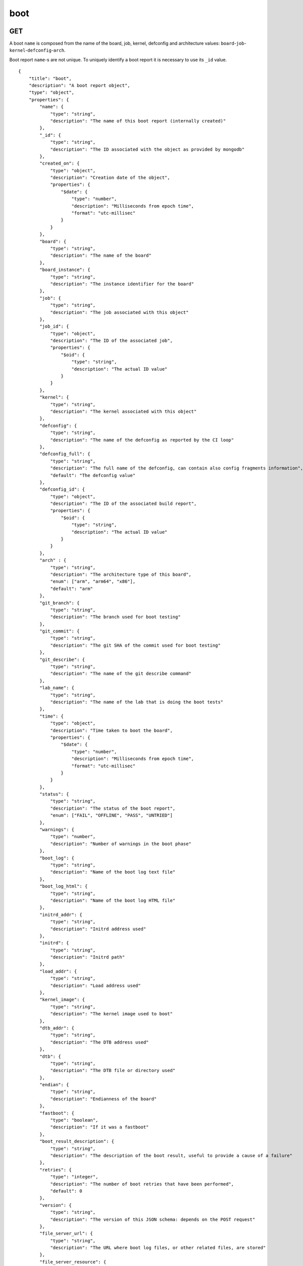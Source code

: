 .. _schema_boot:

boot
----

.. _schema_boot_get:

GET
***

A boot ``name`` is composed from the name of the board, job, kernel, defconfig
and architecture values: ``board``-``job``-``kernel``-``defconfig``-``arch``.

Boot report ``name``-s are not unique. To uniquely identify a boot report it is
necessary to use its ``_id`` value.

::

    {
        "title": "boot",
        "description": "A boot report object",
        "type": "object",
        "properties": {
            "name": {
                "type": "string",
                "description": "The name of this boot report (internally created)"
            },
            "_id": {
                "type": "string",
                "description": "The ID associated with the object as provided by mongodb"
            },
            "created_on": {
                "type": "object",
                "description": "Creation date of the object",
                "properties": {
                    "$date": {
                        "type": "number",
                        "description": "Milliseconds from epoch time",
                        "format": "utc-millisec"
                    }
                }
            },
            "board": {
                "type": "string",
                "description": "The name of the board"
            },
            "board_instance": {
                "type": "string",
                "description": "The instance identifier for the board"
            },
            "job": {
                "type": "string",
                "description": "The job associated with this object"
            },
            "job_id": {
                "type": "object",
                "description": "The ID of the associated job",
                "properties": {
                    "$oid": {
                        "type": "string",
                        "description": "The actual ID value"
                    }
                }
            },
            "kernel": {
                "type": "string",
                "description": "The kernel associated with this object"
            },
            "defconfig": {
                "type": "string",
                "description": "The name of the defconfig as reported by the CI loop"
            },
            "defconfig_full": {
                "type": "string",
                "description": "The full name of the defconfig, can contain also config fragments information",
                "default": "The defconfig value"
            },
            "defconfig_id": {
                "type": "object",
                "description": "The ID of the associated build report",
                "properties": {
                    "$oid": {
                        "type": "string",
                        "description": "The actual ID value"
                    }
                }
            },
            "arch" : {
                "type": "string",
                "description": "The architecture type of this board",
                "enum": ["arm", "arm64", "x86"],
                "default": "arm"
            },
            "git_branch": {
                "type": "string",
                "description": "The branch used for boot testing"
            },
            "git_commit": {
                "type": "string",
                "description": "The git SHA of the commit used for boot testing"
            },
            "git_describe": {
                "type": "string",
                "description": "The name of the git describe command"
            },
            "lab_name": {
                "type": "string",
                "description": "The name of the lab that is doing the boot tests"
            },
            "time": {
                "type": "object",
                "description": "Time taken to boot the board",
                "properties": {
                    "$date": {
                        "type": "number",
                        "description": "Milliseconds from epoch time",
                        "format": "utc-millisec"
                    }
                }
            },
            "status": {
                "type": "string",
                "description": "The status of the boot report",
                "enum": ["FAIL", "OFFLINE", "PASS", "UNTRIED"]
            },
            "warnings": {
                "type": "number",
                "description": "Number of warnings in the boot phase"
            },
            "boot_log": {
                "type": "string",
                "description": "Name of the boot log text file"
            },
            "boot_log_html": {
                "type": "string",
                "description": "Name of the boot log HTML file"
            },
            "initrd_addr": {
                "type": "string",
                "description": "Initrd address used"
            },
            "initrd": {
                "type": "string",
                "description": "Initrd path"
            },
            "load_addr": {
                "type": "string",
                "description": "Load address used"
            },
            "kernel_image": {
                "type": "string",
                "description": "The kernel image used to boot"
            },
            "dtb_addr": {
                "type": "string",
                "description": "The DTB address used"
            },
            "dtb": {
                "type": "string",
                "description": "The DTB file or directory used"
            },
            "endian": {
                "type": "string",
                "description": "Endianness of the board"
            },
            "fastboot": {
                "type": "boolean",
                "description": "If it was a fastboot"
            },
            "boot_result_description": {
                "type": "string",
                "description": "The description of the boot result, useful to provide a cause of a failure"
            },
            "retries": {
                "type": "integer",
                "description": "The number of boot retries that have been performed",
                "default": 0
            },
            "version": {
                "type": "string",
                "description": "The version of this JSON schema: depends on the POST request"
            },
            "file_server_url": {
                "type": "string",
                "description": "The URL where boot log files, or other related files, are stored"
            },
            "file_server_resource": {
                "type": "string",
                "description": "The server path where the boot related files are stored"
            },
            "mach": {
                "type": "string",
                "description": "The machine (SoC) family"
            },
            "metadata": {
                "type": "object",
                "description": "A free form object that can contain different properties"
            },
            "uimage": {
                "type": "string",
                "description": "Path to the uImage used"
            },
            "uimage_addr": {
                "type": "string",
                "description": "uImage load address"
            },
            "qemu": {
                "type": "string",
                "description": "qemu binary used"
            },
            "qemu_command": {
                "type": "string",
                "description": "Full command line used to start qemu"
            }
        }
    }

.. _schema_boot_post:

POST
****

The following schema defines the valid fields that a boot report document should
have when sent to the server.

::

    {
        "title": "boot",
        "description": "A boot POST request object",
        "type": "object",
        "properties": {
            "version": {
                "type": "string",
                "description": "The version number of this JSON schema",
                "enum": ["1.0"]
            },
            "lab_name": {
                "type": "string",
                "description": "The name of the lab that is doing the boot tests"
            },
            "job": {
                "type": "string",
                "description": "The job associated with this boot report"
            },
            "kernel": {
                "type": "string",
                "description": "The kernel associated with this boot report"
            },
            "defconfig": {
                "type": "string",
                "description": "The name of the defconfig as reported by the CI loop"
            },
            "defconfig_full": {
                "type": "string",
                "description": "The full name of the defconfig with config fragments information",
                "default": "The defconfig value"
            },
            "board": {
                "type": "string",
                "description": "The name of the board: it must be a valid and recognized name"
            },
            "board_instance": {
                "type": "string",
                "description": "The instance identifier for the board"
            },
            "arch" : {
                "type": "string",
                "description": "The architecture type of this board",
                "enum": ["arm", "arm64", "x86"],
                "default": "arm"
            },
            "git_branch": {
                "type": "string",
                "description": "The branch used for boot testing"
            },
            "git_commit": {
                "type": "string",
                "description": "The git SHA of the commit used for boot testing"
            },
            "git_describe": {
                "type": "string",
                "description": "The name of the git describe command"
            },
            "boot_retries": {
                "type": "integer",
                "description": "The number of boot retries that have been performed",
                "default": 0
            },
            "boot_result": {
                "type": "string",
                "description": "The final status of the boot test",
                "enum": ["FAIL", "OFFLINE", "PASS", "UNTRIED"]
            },
            "boot_result_description": {
                "type": "string",
                "description": "The description of the boot result, useful to provide a cause of a failure"
            },
            "boot_log": {
                "type": "string",
                "description": "The name of the boot log file in txt format"
            },
            "boot_log_html": {
                "type": "string",
                "description": "The name of the boot log file in html format"
            },
            "boot_time": {
                "type": "number",
                "description": "The number of seconds it took to boot the board: iternally it will be converted into milliseconds from the epoch time"
            },
            "boot_warnings": {
                "type": "integer",
                "description": "The number of warnings detected during the boot",
                "default": 0
            },
            "dtb": {
                "type": "string",
                "description": "The DTB file or directory used"
            },
            "dtb_addr": {
                "type": "string",
                "description": "The DTB address used"
            },
            "dtb_append": {
                "type": "boolean",
                "default": "false"
            },
            "endian": {
                "type": "string",
                "description": "Endianness of the board"
            },
            "fastboot": {
                "type": "boolean",
                "description": "If it was a fastboot",
                "default": "false"
            },
            "initrd_addr": {
                "type": "string",
                "description": "Initrd address used"
            },
            "initrd": {
                "type": "string",
                "description": "Initrd path"
            },
            "kernel_image": {
                "type": "string",
                "description": "The kernel image used to boot"
            },
            "loadaddr": {
                "type": "string",
                "description": "Load address used"
            },
            "email": {
                "type": "string",
                "description": "Optional email address to be notified if the boot report import fails"
            },
            "file_server_url": {
                "type": "string",
                "description": "The URL where boot log files, or other related files, are stored"
            },
            "file_server_resource": {
                "type": "string",
                "description": "The server path where the boot related files are stored"
            },
            "mach": {
                "type": "string",
                "description": "The machine (SoC) family"
            },
            "metadata": {
                "type": "object",
                "description": "A free form object that can contain different properties"
            },
            "uimage": {
                "type": "string",
                "description": "Path to the uImage used"
            },
            "uimage_addr": {
                "type": "string",
                "description": "uImage load address"
            },
            "qemu": {
                "type": "string",
                "description": "qemu binary used"
            },
            "qemu_command": {
                "type": "string",
                "description": "Full command line used to start qemu"
            }
        },
        "required": ["version", "lab_name", "job", "kernel", "defconfig", "board", "arch"]
    }

Notes
+++++

* ``defconfig_full``: This field should be used to specify the full defconfig name if config fragments have been used. It should not contain the architecture (``arch``) value. If not defined, the ``defconfig`` value will be used. Its value should conform to: ``defconfig[+fragment[+fragment ... ]]``.

* ``file_server_url``, ``file_server_resource``: These field should be used to provide the base URL and the actual path where boot related files (i.e. boot logs) are stored. ``file_server_url`` defines the base path, like ``http://storage.armcloud.us/``, ``file_server_resource`` defines the path on the server, like ``kernel-ci/next/``. When both resources are available, they should be joined together with the file names to form the actual URL. Implementation and default values are left to the user or the visualization tool using the data.

More Info
*********

* :ref:`Boot collection <collection_boot>`
* :ref:`Defconfig schema <schema_defconfig>`
* :ref:`API results <intro_schema_results>`
* :ref:`Schema time and date <intro_schema_time_date>`
